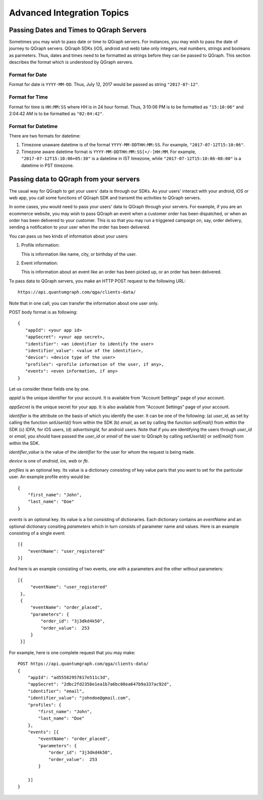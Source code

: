 Advanced Integration Topics
============================

Passing Dates and Times to QGraph Servers
-----------------------------------------
Sometimes you may wish to pass date or time to QGraph servers. For instances, you may wish to pass the
date of journey to QGraph servers. QGraph SDKs (iOS, android and web) take only integers, real numbers,
strings and booleans as parmeters. Thus, dates and times need to be formatted as strings before they
can be passed to QGraph. This section describes the format which is understood by QGraph servers.

Format for Date
###############
Format for date is ``YYYY-MM-DD``. Thus, July 12, 2017 would be passed as string ``"2017-07-12"``.

Format for Time
###############
Format for time is ``HH:MM:SS`` where HH is in 24 hour format. Thus, 3:10:06 PM is to be formatted as ``"15:10:06"`` and 2:04:42 AM
is to be formatted as ``"02:04:42"``.

Format for Datetime
###################
There are two formats for datetime:

#. Timezone unaware datetime is of the format ``YYYY-MM-DDTHH:MM:SS``. For example, ``"2017-07-12T15:10:06"``.

#. Timezone aware datetime format is ``YYYY-MM-DDTHH:MM:SS[+/-]HH:MM``. For example, ``"2017-07-12T15:10:06+05:30"`` is a datetime in IST timezone, while ``"2017-07-12T15:10:06-08:00"`` is a datetime in PST timezone.

Passing data to QGraph from your servers
----------------------------------------
The usual way for QGraph to get your users' data is through our SDKs. As your users'
interact with your android, iOS or web app, you call some functions of QGraph SDK
and transmit the activities to QGraph servers.

In some cases, you would need to pass your users' data to QGraph through your servers.
For example, if you are an ecommerce website, you may wish to pass QGraph an event 
when a customer order has been dispatched, or when an order has been delivered to
your customer. This is so that you may run a triggered campaign on, say, order 
delivery, sending a notification to your user when the order has been delivered.

You can pass us two kinds of information about your users: 

1. Profile information: 

   This is information like name, city, or birthday of the user.
2. Event information: 

   This is information about an event like an order has been picked up, or an order has been delivered.

To pass data to QGraph servers, you make an HTTP POST request to the following URL::

    https://api.quantumgraph.com/qga/clients-data/

Note that in one call, you can transfer the information about one user only.

POST body format is as following::

    {
       "appId": <your app id>
       "appSecret": <your app secret>,
       "identifier": <an identifier to identify the user>
       "identifier_value": <value of the identifier>,
       "device": <device type of the user>
       "profiles": <profile information of the user, if any>,
       "events": <even information, if any>
    }

Let us consider these fields one by one.

*appId* is the unique identifier for your account. It is available from "Account Settings" page of your account.

*appSecret* is the unique secret for your app. It is also available from "Account Settings" page of your account.

*identifier* is the attribute on the basis of which you identify the user. It can be one of the following: (a) *user_id*, as set by calling the function *setUserId()* from within the SDK (b) *email*, as set by calling the function *setEmail()* from within the SDK (c) *IDFA*, for iOS users, (d) *advertisingId*, for android users. Note that if you are identifying the users through *user_id* or *email*, you should have passed the *user_id* or *email* of the user to QGraph by calling *setUserId()* or *setEmail()* from within the SDK.


*identifier_value* is the value of the *identifier* for the user for whom the request is being made.

*device* is one of *android*, *ios*, *web* or *fb*. 

*profiles* is an optional key. Its value is a dictionary consisting of key value paris that you want to set for the particular user. An example profile entry would be::

    {
        "first_name": "John",
        "last_name": "Doe"
    }

*events* is an optional key. Its value is a list consisting of dictionaries. Each dictionary contains an *eventName* and an optional dictionary consiting *parameters* which in turn consists of parameter name and values. Here is an example consisting of a single event::

   [{
       "eventName": "user_registered"
   }]

And here is an example consisting of two events, one with a parameters and the other without parameters::

   [{
        "eventName": "user_registered"
    },
    {
        "eventName": "order_placed",
        "parameters": {
            "order_id": "3j3dkd4k50",
            "order_value":  253
        }
    }]

For example, here is one complete request that you may make::

    POST https://api.quantumgraph.com/qga/clients-data/
    {
        "appId": "ad55582957817e511c3d",
        "appSecret": "2dbc2fd2358e1ea1b7a6bc08ea647b9a337ac92d",
        "identifier": "email",
        "identifier_value": "johndoe@gmail.com",
        "profiles": {
            "first_name": "John",
            "last_name": "Doe"
        },
        "events": [{
            "eventName": "order_placed",
            "parameters": {
                "order_id": "3j3dkd4k50",
                "order_value":  253
            }

        }]
    }


